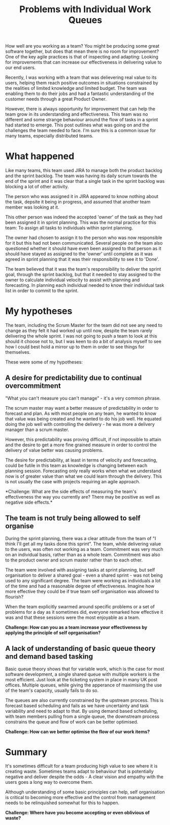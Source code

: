 #+TITLE: Problems with Individual Work Queues


How well are you working as a team? You might be producing some great software
together, but does that mean there is no room for improvement? One of the key
agile practices is that of inspecting and adapting: Looking for improvements
that can increase our effectiveness in delivering value to our end users.

Recently, I was working with a team that was delievering real value to its
users, helping them reach positive outcomes in situations constrained by the
realities of limited knowledge and limited budget.
The team was enabling them to do their jobs and had a fantastic understanding of
the customer needs through a great Product Owner.

However, there is always opportunity for improvement that can help the team grow
in its understanding and effectiveness. This team was no different and some
strange behaviour around the flow of tasks in a sprint had started to emerge.
This post outlines what was going on and the challenges the team needed to face.
I'm sure this is a common issue for many teams, especially distributed teams.

* What happened

  Like many teams, this team used JIRA to manage both the product backlog and the
  sprint backlog. The team was having its daily scrum towards the end of the
  sprint and it was clear that a single task in the sprint backlog was blocking a
  lot of other activity.
  
  The person who was assigned it in JIRA appeared to know nothing about the
  task, depsite it being in progress, and assumed that another team member was
  looking at it.
  
  This other person was indeed the accepted 'owner' of the task as they had been
  assigned it in sprint planning. This was the normal practice for this team: To
  assign all tasks to individuals within sprint planning.
  
  The owner had chosen to assign it to the person who was now responsible for it
  but this had not been communicated. Several people on the team also questioned
  whether it should have even been assigned to that person as it should have
  stayed as assigned to the 'owner' until complete as it was agreed in sprint
  planning that it was their responsibility to see it to 'Done'.

  The team believed that it was the team's responsibility to deliver the sprint
  goal, through the sprint backlog, but that it needed to stay assigned to the
  owner to calculate individual velocity to assist with planning and forecasting.
  In planning each individual needed to know their individual task list in order
  to commit to the sprint.

* My hypotheses

  The team, including the Scrum Master for the team did not see any need to
  change as they felt it had worked up until
  now, despite the team rarely delivering the whole sprint. I was not going to
  push a team to look at this should it choose not to, but I was keen to do a
  bit of analysis myself to see how I could best hold a mirror up to them in
  order to see things for themselves.

  These were some of my hypotheses:

** A desire for predictability due to continual overcommitment
   
   "What you can't measure you can't manage" - it's a very common phrase.
   
   The scrum master may want a better measure of predictability in order to
   forecast and plan. As with most people on any team, he wanted to know that
   value was being created and he wanted to do his job well. He equated doing
   the job well with controlling the delivery - he was more a delivery manager
   than a scrum master.

   However, this predictability was proving difficult, if not impossible to
   attain and the desire to get a more fine grained measure in order to control
   the delivery of value better was causing problems.

   The desire for predictability, at least in terms of velocity and forecasting,
   could be futile in this team as knowledge is changing between each planning
   session. Forecasting only really works when what we understand now is of
   greater value than what we could learn through the delivery. This is not
   usually the case with projects requiring an agile approach.

   *Challenge: What are the side effects of measuring the team's effectiveness
   the way you currently are? There may be positive as well as negative side
   effects.*

** The team is not truly being allowed to self organise

   During the sprint planning, there was a clear attitude from the team of "I
   think I'll get all my tasks done this sprint". The team, while delivering
   value to the users, was often not working as a team. Commitment was very much
   on an individual basis, rather than as a whole team. Commitment was also to
   the product owner and scrum master rather than to each other.

   The team were involved with assigning tasks at sprint planning, but self
   organisation to deliver a shared goal - even a shared sprint - was not being
   used to any significant degree. The team were working as individuals a lot of the time
   and had a reasonable degree of effectiveness. Imagine how more effective they
   could be if true team self organisation was allowed to flourish?

   When the team explicitly swarmed around specific problems or a set of problems
   for a day as it sometimes did, everyone remarked how effective it was and
   that these sessions were the most enjoyable as a team.

   *Challenge: How can you as a team increase your effectiveness by applying the
   principle of self oprganisation?*

** A lack of understanding of basic queue theory and demand based tasking

   Basic queue theory shows that for variable work, which is the case for most
   software development, a single shared queue with multiple workers is the most
   efficient. Just look at the ticketing system in place in many UK post
   offices. Multiple queues, while giving the apperance of maximising the use of
   the team's capacity, usually fails to do so.

   The queues are also currently constrained by the upstream process. This is
   forecast based scheduling and fails as we have uncertainty and task
   variability and need to adapt to that. By using demand based scheduling, with
   team members pulling from a single queue, the downstream process constrains
   the queue and flow of work can be better optimised.

   *Challenge: How can we better optimise the flow of our work items?*

* Summary

  It's sometimes difficult for a team producing high value to see where it is
  creating waste. Sometimes teams adapt to behaviour that is potentially
  negative and deliver despite the odds - A clear vision and empathy with the
  users goes a long way to overcome them.

  Although understanding of some basic principles can help, self organisation is 
  critical to becoming more effective and the control from management
  needs to be relinquished somewhat for this to happen.

  *Challenge: Where have you become accepting or even oblivious of waste?*
